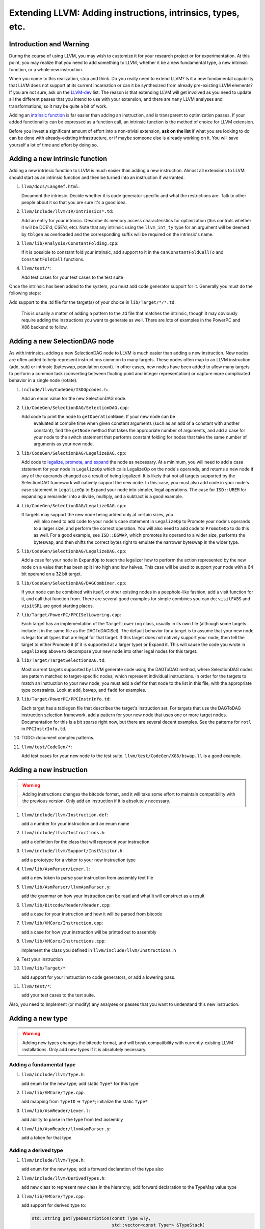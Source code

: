 ============================================================
Extending LLVM: Adding instructions, intrinsics, types, etc.
============================================================

Introduction and Warning
========================


During the course of using LLVM, you may wish to customize it for your research
project or for experimentation. At this point, you may realize that you need to
add something to LLVM, whether it be a new fundamental type, a new intrinsic
function, or a whole new instruction.

When you come to this realization, stop and think. Do you really need to extend
LLVM? Is it a new fundamental capability that LLVM does not support at its
current incarnation or can it be synthesized from already pre-existing LLVM
elements? If you are not sure, ask on the `LLVM-dev
<http://mail.cs.uiuc.edu/mailman/listinfo/llvmdev>`_ list. The reason is that
extending LLVM will get involved as you need to update all the different passes
that you intend to use with your extension, and there are ``many`` LLVM analyses
and transformations, so it may be quite a bit of work.

Adding an `intrinsic function`_ is far easier than adding an
instruction, and is transparent to optimization passes.  If your added
functionality can be expressed as a function call, an intrinsic function is the
method of choice for LLVM extension.

Before you invest a significant amount of effort into a non-trivial extension,
**ask on the list** if what you are looking to do can be done with
already-existing infrastructure, or if maybe someone else is already working on
it. You will save yourself a lot of time and effort by doing so.

.. _intrinsic function:

Adding a new intrinsic function
===============================

Adding a new intrinsic function to LLVM is much easier than adding a new
instruction.  Almost all extensions to LLVM should start as an intrinsic
function and then be turned into an instruction if warranted.

#. ``llvm/docs/LangRef.html``:

   Document the intrinsic.  Decide whether it is code generator specific and
   what the restrictions are.  Talk to other people about it so that you are
   sure it's a good idea.

#. ``llvm/include/llvm/IR/Intrinsics*.td``:

   Add an entry for your intrinsic.  Describe its memory access characteristics
   for optimization (this controls whether it will be DCE'd, CSE'd, etc). Note
   that any intrinsic using the ``llvm_int_ty`` type for an argument will
   be deemed by ``tblgen`` as overloaded and the corresponding suffix will
   be required on the intrinsic's name.

#. ``llvm/lib/Analysis/ConstantFolding.cpp``:

   If it is possible to constant fold your intrinsic, add support to it in the
   ``canConstantFoldCallTo`` and ``ConstantFoldCall`` functions.

#. ``llvm/test/*``:

   Add test cases for your test cases to the test suite

Once the intrinsic has been added to the system, you must add code generator
support for it.  Generally you must do the following steps:

Add support to the .td file for the target(s) of your choice in
``lib/Target/*/*.td``.

  This is usually a matter of adding a pattern to the .td file that matches the
  intrinsic, though it may obviously require adding the instructions you want to
  generate as well.  There are lots of examples in the PowerPC and X86 backend
  to follow.

Adding a new SelectionDAG node
==============================

As with intrinsics, adding a new SelectionDAG node to LLVM is much easier than
adding a new instruction.  New nodes are often added to help represent
instructions common to many targets.  These nodes often map to an LLVM
instruction (add, sub) or intrinsic (byteswap, population count).  In other
cases, new nodes have been added to allow many targets to perform a common task
(converting between floating point and integer representation) or capture more
complicated behavior in a single node (rotate).

#. ``include/llvm/CodeGen/ISDOpcodes.h``:

   Add an enum value for the new SelectionDAG node.

#. ``lib/CodeGen/SelectionDAG/SelectionDAG.cpp``:

   Add code to print the node to ``getOperationName``.  If your new node can be
    evaluated at compile time when given constant arguments (such as an add of a
    constant with another constant), find the ``getNode`` method that takes the
    appropriate number of arguments, and add a case for your node to the switch
    statement that performs constant folding for nodes that take the same number
    of arguments as your new node.

#. ``lib/CodeGen/SelectionDAG/LegalizeDAG.cpp``:

   Add code to `legalize, promote, and expand
   <CodeGenerator.html#selectiondag_legalize>`_ the node as necessary.  At a
   minimum, you will need to add a case statement for your node in
   ``LegalizeOp`` which calls LegalizeOp on the node's operands, and returns a
   new node if any of the operands changed as a result of being legalized.  It
   is likely that not all targets supported by the SelectionDAG framework will
   natively support the new node.  In this case, you must also add code in your
   node's case statement in ``LegalizeOp`` to Expand your node into simpler,
   legal operations.  The case for ``ISD::UREM`` for expanding a remainder into
   a divide, multiply, and a subtract is a good example.

#. ``lib/CodeGen/SelectionDAG/LegalizeDAG.cpp``:

   If targets may support the new node being added only at certain sizes, you
    will also need to add code to your node's case statement in ``LegalizeOp``
    to Promote your node's operands to a larger size, and perform the correct
    operation.  You will also need to add code to ``PromoteOp`` to do this as
    well.  For a good example, see ``ISD::BSWAP``, which promotes its operand to
    a wider size, performs the byteswap, and then shifts the correct bytes right
    to emulate the narrower byteswap in the wider type.

#. ``lib/CodeGen/SelectionDAG/LegalizeDAG.cpp``:

   Add a case for your node in ``ExpandOp`` to teach the legalizer how to
   perform the action represented by the new node on a value that has been split
   into high and low halves.  This case will be used to support your node with a
   64 bit operand on a 32 bit target.

#. ``lib/CodeGen/SelectionDAG/DAGCombiner.cpp``:

   If your node can be combined with itself, or other existing nodes in a
   peephole-like fashion, add a visit function for it, and call that function
   from. There are several good examples for simple combines you can do;
   ``visitFABS`` and ``visitSRL`` are good starting places.

#. ``lib/Target/PowerPC/PPCISelLowering.cpp``:

   Each target has an implementation of the ``TargetLowering`` class, usually in
   its own file (although some targets include it in the same file as the
   DAGToDAGISel).  The default behavior for a target is to assume that your new
   node is legal for all types that are legal for that target.  If this target
   does not natively support your node, then tell the target to either Promote
   it (if it is supported at a larger type) or Expand it.  This will cause the
   code you wrote in ``LegalizeOp`` above to decompose your new node into other
   legal nodes for this target.

#. ``lib/Target/TargetSelectionDAG.td``:

   Most current targets supported by LLVM generate code using the DAGToDAG
   method, where SelectionDAG nodes are pattern matched to target-specific
   nodes, which represent individual instructions.  In order for the targets to
   match an instruction to your new node, you must add a def for that node to
   the list in this file, with the appropriate type constraints. Look at
   ``add``, ``bswap``, and ``fadd`` for examples.

#. ``lib/Target/PowerPC/PPCInstrInfo.td``:

   Each target has a tablegen file that describes the target's instruction set.
   For targets that use the DAGToDAG instruction selection framework, add a
   pattern for your new node that uses one or more target nodes.  Documentation
   for this is a bit sparse right now, but there are several decent examples.
   See the patterns for ``rotl`` in ``PPCInstrInfo.td``.

#. TODO: document complex patterns.

#. ``llvm/test/CodeGen/*``:

   Add test cases for your new node to the test suite.
   ``llvm/test/CodeGen/X86/bswap.ll`` is a good example.

Adding a new instruction
========================

.. warning::

  Adding instructions changes the bitcode format, and it will take some effort
  to maintain compatibility with the previous version. Only add an instruction
  if it is absolutely necessary.

#. ``llvm/include/llvm/Instruction.def``:

   add a number for your instruction and an enum name

#. ``llvm/include/llvm/Instructions.h``:

   add a definition for the class that will represent your instruction

#. ``llvm/include/llvm/Support/InstVisitor.h``:

   add a prototype for a visitor to your new instruction type

#. ``llvm/lib/AsmParser/Lexer.l``:

   add a new token to parse your instruction from assembly text file

#. ``llvm/lib/AsmParser/llvmAsmParser.y``:

   add the grammar on how your instruction can be read and what it will
   construct as a result

#. ``llvm/lib/Bitcode/Reader/Reader.cpp``:

   add a case for your instruction and how it will be parsed from bitcode

#. ``llvm/lib/VMCore/Instruction.cpp``:

   add a case for how your instruction will be printed out to assembly

#. ``llvm/lib/VMCore/Instructions.cpp``:

   implement the class you defined in ``llvm/include/llvm/Instructions.h``

#. Test your instruction

#. ``llvm/lib/Target/*``: 

   add support for your instruction to code generators, or add a lowering pass.

#. ``llvm/test/*``:

   add your test cases to the test suite.

Also, you need to implement (or modify) any analyses or passes that you want to
understand this new instruction.

Adding a new type
=================

.. warning::

  Adding new types changes the bitcode format, and will break compatibility with
  currently-existing LLVM installations. Only add new types if it is absolutely
  necessary.

Adding a fundamental type
-------------------------

#. ``llvm/include/llvm/Type.h``:

   add enum for the new type; add static ``Type*`` for this type

#. ``llvm/lib/VMCore/Type.cpp``:

   add mapping from ``TypeID`` => ``Type*``; initialize the static ``Type*``

#. ``llvm/lib/AsmReader/Lexer.l``:

   add ability to parse in the type from text assembly

#. ``llvm/lib/AsmReader/llvmAsmParser.y``:

   add a token for that type

Adding a derived type
---------------------

#. ``llvm/include/llvm/Type.h``:

   add enum for the new type; add a forward declaration of the type also

#. ``llvm/include/llvm/DerivedTypes.h``:

   add new class to represent new class in the hierarchy; add forward
   declaration to the TypeMap value type

#. ``llvm/lib/VMCore/Type.cpp``:

   add support for derived type to:

   .. code-block:: c++

     std::string getTypeDescription(const Type &Ty,
                                    std::vector<const Type*> &TypeStack)
     bool TypesEqual(const Type *Ty, const Type *Ty2,
                     std::map<const Type*, const Type*> &EqTypes)

   add necessary member functions for type, and factory methods

#. ``llvm/lib/AsmReader/Lexer.l``:

   add ability to parse in the type from text assembly

#. ``llvm/lib/Bitcode/Writer/Writer.cpp``:

   modify ``void BitcodeWriter::outputType(const Type *T)`` to serialize your
   type

#. ``llvm/lib/Bitcode/Reader/Reader.cpp``:

   modify ``const Type *BitcodeReader::ParseType()`` to read your data type

#. ``llvm/lib/VMCore/AsmWriter.cpp``:

   modify

   .. code-block:: c++

     void calcTypeName(const Type *Ty,
                       std::vector<const Type*> &TypeStack,
                       std::map<const Type*,std::string> &TypeNames,
                       std::string &Result)

   to output the new derived type
